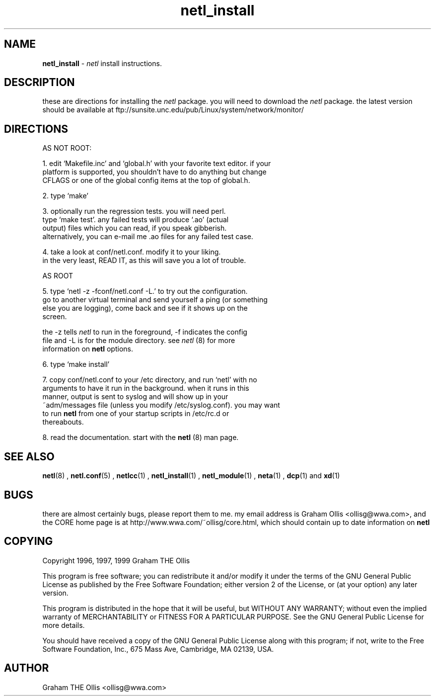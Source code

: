 .ad b
.TH netl_install 8 "18 June 1999" "CORE software" "CORE software"
.AT 3
.de sh
.br
.ne 5
.PP
\fB\\$1\fR
.PP
..
.PP
.SH NAME
.PP
.B netl_install
- 
.I netl
install instructions.
.PP
.SH DESCRIPTION
.PP
these are directions for installing the 
.I netl
package.  you will need
to download the 
.I netl
package.  the latest version should be available
at ftp://sunsite.unc.edu/pub/Linux/system/network/monitor/
.PP
.SH DIRECTIONS
.PP
 AS NOT ROOT:
.PP
 1. edit `Makefile.inc' and `global.h' with your favorite text editor.  
if your
    platform is supported, you shouldn't have to do anything but change
    CFLAGS or one of the global config items at the top of global.h.
.PP
 2. type `make'
.PP
 3. optionally run the regression tests.  you will need perl.
    type `make test'.  any failed tests will produce `.ao' (actual
    output) files which you can read, if you speak gibberish.
    alternatively, you can e-mail me .ao files for any failed test case.
.PP
 4. take a look at conf/netl.conf.  modify it to your liking.
    in the very least, READ IT, as this will save you a lot of trouble.
.PP
 AS ROOT
.PP
 5. type `netl -z -fconf/netl.conf -L.' to try out the configuration.
    go to another virtual terminal and send yourself a ping (or something
    else you are logging), come back and see if it shows up on the
    screen.
.PP
    the -z tells 
.I netl
to run in the foreground, -f indicates the
config
    file and -L is for the module directory.  see 
.I netl
(8) for more
    information on 
.B netl
options.
.PP
 6. type `make install'
.PP
 7. copy conf/netl.conf to your /etc directory, and run `netl' with no
    arguments to have it run in the background.  when it runs in this
    manner, output is sent to syslog and will show up in your
    ~adm/messages file (unless you modify /etc/syslog.conf).  you may
want
    to run 
.B netl
from one of your startup scripts in /etc/rc.d or
    thereabouts.
.PP
 8. read the documentation.  start with the 
.B netl
(8) man page.
.PP
.SH SEE ALSO
.PP
.BR netl (8)
, 
.BR netl.conf (5)
, 
.BR netlcc (1)
, 
.BR netl_install (1)
,
.BR netl_module (1)
, 
.BR neta (1)
, 
.BR dcp (1)
and 
.BR xd (1)
.PP
.SH BUGS
.PP
there are almost certainly bugs, please report them to me.  my email
address is Graham Ollis <ollisg@wwa.com>, and the CORE home page is at
http://www.wwa.com/~ollisg/core.html, which should contain up to date
information on 
.B netl
.
.PP
.SH COPYING
.PP
Copyright 1996, 1997, 1999 Graham THE Ollis
.PP
This program is free software; you can redistribute it and/or modify it
under the terms of the GNU General Public License as published by the
Free Software Foundation; either version 2 of the License, or (at your
option) any later version.
.PP
This program is distributed in the hope that it will be useful, but
WITHOUT ANY WARRANTY; without even the implied warranty of
MERCHANTABILITY or FITNESS FOR A PARTICULAR PURPOSE.  See the GNU General
Public License for more details.
.PP
You should have received a copy of the GNU General Public License along
with this program; if not, write to the Free Software Foundation, Inc.,
675 Mass Ave, Cambridge, MA 02139, USA.
.PP
.PP
.SH AUTHOR
.PP
Graham THE Ollis <ollisg@wwa.com>
